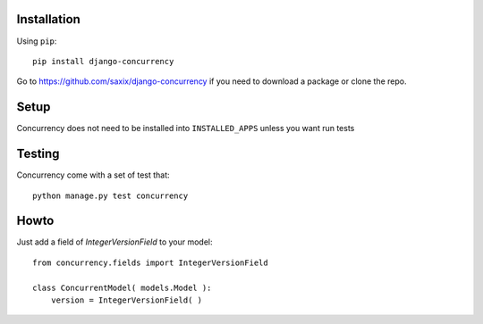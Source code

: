 .. |concurrency| replace:: Concurrency
.. |version| replace:: 0.1

.. _help:

Installation
------------

Using ``pip``::

    pip install django-concurrency

Go to https://github.com/saxix/django-concurrency if you need to download a package or clone the repo.


Setup
-----
|concurrency| does not need to be installed into ``INSTALLED_APPS`` unless you want run tests


Testing
-------

|concurrency| come with a set of test that::

    python manage.py test concurrency



Howto
-----

Just add a field of `IntegerVersionField` to your model::


    from concurrency.fields import IntegerVersionField

    class ConcurrentModel( models.Model ):
        version = IntegerVersionField( )



